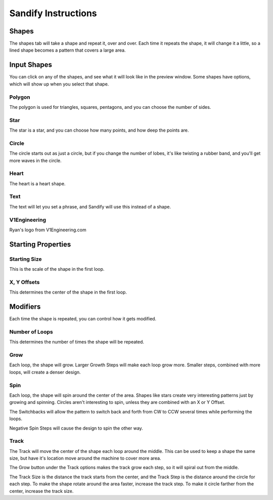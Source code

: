 ############
Sandify Instructions
############

Shapes
======

The shapes tab will take a shape and repeat it, over and over. Each time it repeats the shape, it
will change it a little, so a lined shape becomes a pattern that covers a large area.

Input Shapes
============

You can click on any of the shapes, and see what it will look like in the preview window. Some
shapes have options, which will show up when you select that shape.

Polygon
-------
The polygon is used for triangles, squares, pentagons, and you can choose the number of sides.

Star
----
The star is a star, and you can choose how many points, and how deep the points are.

Circle
------
The circle starts out as just a circle, but if you change the number of lobes, it's like twisting a
rubber band, and you'll get more waves in the circle.

Heart
-----
The heart is a heart shape.

Text
----
The text will let you set a phrase, and Sandify will use this instead of a shape.

V1Engineering
-------------
Ryan's logo from V1Engineering.com

Starting Properties
===================

Starting Size
-------------
This is the scale of the shape in the first loop.

X, Y Offsets
------------
This determines the center of the shape in the first loop.

Modifiers
=========

Each time the shape is repeated, you can control how it gets modified.

Number of Loops
---------------
This determines the number of times the shape will be repeated.

Grow
----
Each loop, the shape will grow. Larger Growth Steps will make each loop grow more. Smaller steps,
combined with more loops, will create a denser design.

Spin
----
Each loop, the shape will spin around the center of the area. Shapes like stars create very
interesting patterns just by growing and spinning. Circles aren't interesting to spin, unless they
are combined with an X or Y Offset.

The Switchbacks will allow the pattern to switch back and forth from CW to CCW several times while
performing the loops.

Negative Spin Steps will cause the design to spin the other way.

Track
-----

The Track will move the center of the shape each loop around the middle. This can be used to keep a
shape the same size, but have it's location move around the machine to cover more area.

The Grow button under the Track options makes the track grow each step, so it will spiral out from
the middle.

The Track Size is the distance the track starts from the center, and the Track Step is the distance
around the circle for each step. To make the shape rotate around the area faster, increase the track
step. To make it circle farther from the center, increase the track size.

